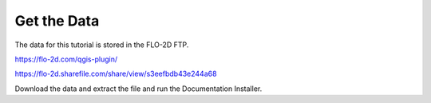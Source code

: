 Get the Data
============

The data for this tutorial is stored in the FLO-2D FTP.

https://flo-2d.com/qgis-plugin/

https://flo-2d.sharefile.com/share/view/s3eefbdb43e244a68

Download the data and extract the file and run the Documentation Installer.
